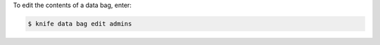 .. This is an included how-to. 

To edit the contents of a data bag, enter:

.. code-block:: bash

   $ knife data bag edit admins


